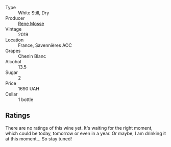 #+attr_html: :class wine-main-image
[[file:/images/ae/9964d3-35ea-41d6-ba06-cebdc91f52fc/2023-05-06-11-31-00-IMG-6789@512.webp]]

- Type :: White Still, Dry
- Producer :: [[barberry:/producers/6047347c-f784-4a81-b82c-a87c918577ca][Rene Mosse]]
- Vintage :: 2019
- Location :: France, Savennières AOC
- Grapes :: Chenin Blanc
- Alcohol :: 13.5
- Sugar :: 2
- Price :: 1690 UAH
- Cellar :: 1 bottle

** Ratings

There are no ratings of this wine yet. It's waiting for the right moment, which could be today, tomorrow or even in a year. Or maybe, I am drinking it at this moment... So stay tuned!

